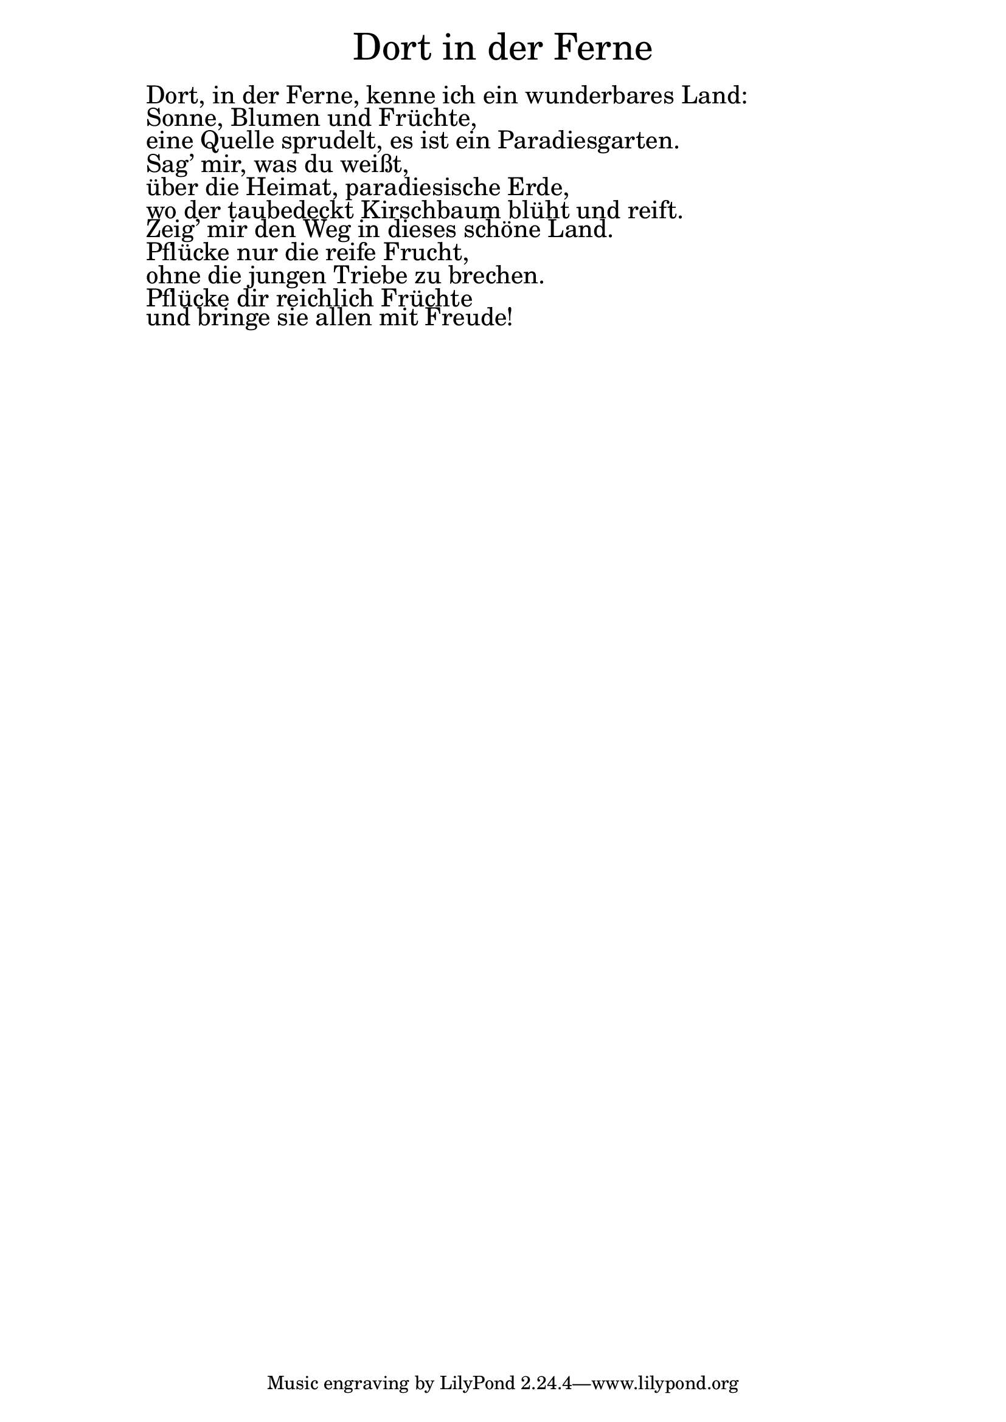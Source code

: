 
\version "2.20.0"

\markup \fill-line { \fontsize #6 "Dort in der Ferne" }
\markup \null
\markup \null
\markup \fontsize #+2.5 {
  \hspace #10
  \override #'(baseline-skip . 2)

  \column {
    \line { " " }

    \line { " "Dort, in der Ferne, kenne ich ein wunderbares Land:  }

    \line { " "Sonne, Blumen und Früchte,  }

    \line { " "eine Quelle sprudelt, es ist ein Paradiesgarten.  }

    \line { " "Sag’ mir, was du weißt,  }

    \line { " "über die Heimat, paradiesische Erde,  }

    \line { " "wo der taubedeckt  Kirschbaum blüht und reift.  }

    \line { " "Zeig’ mir den Weg in dieses schöne Land.  }

    \line { " "Pflücke nur die reife Frucht,  }

    \line { " "ohne die jungen Triebe zu brechen.  }

    \line { " "Pflücke dir reichlich Früchte  }

    \line { " "und bringe sie allen mit Freude!  }

  }
}


